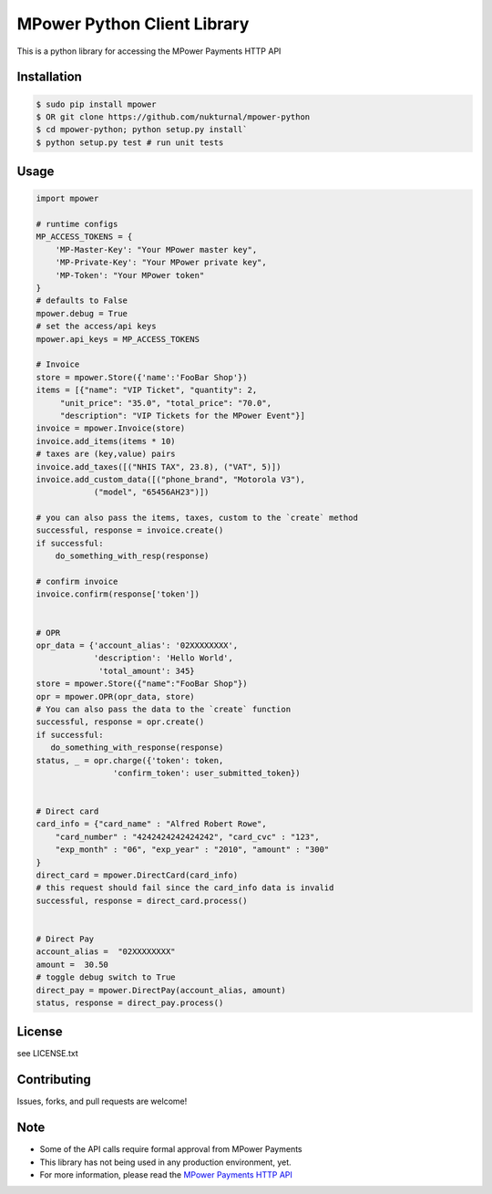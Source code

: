 MPower Python Client Library
============================

This is a python library for accessing the MPower Payments HTTP API


Installation
------------

.. code-block:: bash

    $ sudo pip install mpower
    $ OR git clone https://github.com/nukturnal/mpower-python
    $ cd mpower-python; python setup.py install`
    $ python setup.py test # run unit tests

Usage
-----

.. code-block:: python

    import mpower

    # runtime configs
    MP_ACCESS_TOKENS = {
        'MP-Master-Key': "Your MPower master key",
        'MP-Private-Key': "Your MPower private key",
        'MP-Token': "Your MPower token"
    }
    # defaults to False
    mpower.debug = True
    # set the access/api keys
    mpower.api_keys = MP_ACCESS_TOKENS

    # Invoice
    store = mpower.Store({'name':'FooBar Shop'})
    items = [{"name": "VIP Ticket", "quantity": 2,
         "unit_price": "35.0", "total_price": "70.0",
         "description": "VIP Tickets for the MPower Event"}]
    invoice = mpower.Invoice(store)
    invoice.add_items(items * 10)
    # taxes are (key,value) pairs
    invoice.add_taxes([("NHIS TAX", 23.8), ("VAT", 5)])
    invoice.add_custom_data([("phone_brand", "Motorola V3"),
                ("model", "65456AH23")])

    # you can also pass the items, taxes, custom to the `create` method
    successful, response = invoice.create()
    if successful:
        do_something_with_resp(response)

    # confirm invoice
    invoice.confirm(response['token'])


    # OPR
    opr_data = {'account_alias': '02XXXXXXXX',
                'description': 'Hello World',
                 'total_amount': 345}
    store = mpower.Store({"name":"FooBar Shop"})
    opr = mpower.OPR(opr_data, store)
    # You can also pass the data to the `create` function
    successful, response = opr.create()
    if successful:
       do_something_with_response(response)
    status, _ = opr.charge({'token': token,
                    'confirm_token': user_submitted_token})


    # Direct card
    card_info = {"card_name" : "Alfred Robert Rowe",
        "card_number" : "4242424242424242", "card_cvc" : "123",
        "exp_month" : "06", "exp_year" : "2010", "amount" : "300"
    }
    direct_card = mpower.DirectCard(card_info)
    # this request should fail since the card_info data is invalid
    successful, response = direct_card.process()


    # Direct Pay
    account_alias =  "02XXXXXXXX"
    amount =  30.50
    # toggle debug switch to True
    direct_pay = mpower.DirectPay(account_alias, amount)
    status, response = direct_pay.process()


License
-------
see LICENSE.txt


Contributing
------------
Issues, forks, and pull requests are welcome!


Note
----
- Some of the API calls require formal approval from MPower Payments
- This library has not being used in any production environment, yet.
- For more information, please read the  `MPower Payments HTTP API`_

.. _MPower Payments HTTP API: http://mpowerpayments.com/developers/docs/http.html
